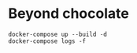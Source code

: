 * Beyond chocolate


 #+BEGIN_SRC shell
docker-compose up --build -d
docker-compose logs -f
 #+END_SRC
